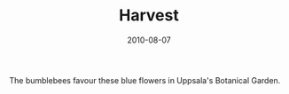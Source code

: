 #+TITLE: Harvest
#+DATE: 2010-08-07
#+CATEGORIES[]: Photos

The bumblebees favour these blue flowers in Uppsala's Botanical Garden.
